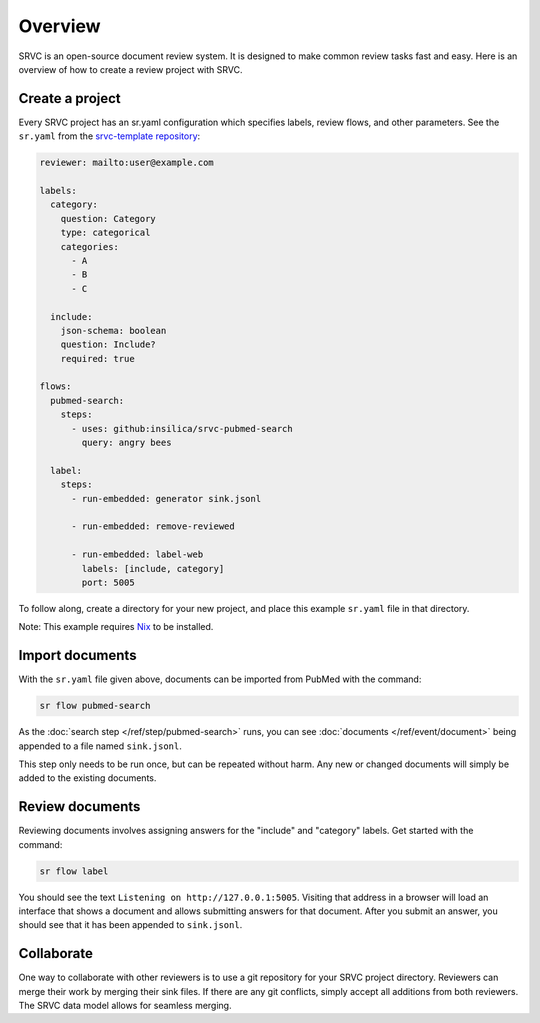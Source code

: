 =============
Overview
=============

SRVC is an open-source document review system.
It is designed to make common review tasks fast and easy.
Here is an overview of how to create a review project with SRVC.

Create a project
================

Every SRVC project has an sr.yaml configuration which
specifies labels, review flows, and other parameters.
See the ``sr.yaml`` from the `srvc-template repository <https://github.com/insilica/srvc-template/blob/main/sr.yaml>`_:

.. code-block:: yaml

    reviewer: mailto:user@example.com

    labels:
      category:
        question: Category
        type: categorical
        categories:
          - A
          - B
          - C

      include:
        json-schema: boolean
        question: Include?
        required: true

    flows:
      pubmed-search:
        steps:
          - uses: github:insilica/srvc-pubmed-search
            query: angry bees

      label:
        steps:
          - run-embedded: generator sink.jsonl

          - run-embedded: remove-reviewed

          - run-embedded: label-web
            labels: [include, category]
            port: 5005

To follow along, create a directory for your new project, and place this example ``sr.yaml`` file in that directory.

Note: This example requires `Nix <https://nixos.org>`_ to be installed.

Import documents
================

With the ``sr.yaml`` file given above, documents can be imported from PubMed with the command:

.. code-block:: shell

    sr flow pubmed-search

As the :doc:`search step </ref/step/pubmed-search>` runs, you can see :doc:`documents </ref/event/document>` being appended to a file named ``sink.jsonl``.

This step only needs to be run once, but can be repeated without harm.
Any new or changed documents will simply be added to the existing documents.

Review documents
================

Reviewing documents involves assigning answers for the "include" and "category" labels.
Get started with the command:

.. code-block:: shell

    sr flow label

You should see the text ``Listening on http://127.0.0.1:5005``.
Visiting that address in a browser will load an interface that shows a document and allows submitting answers for that document.
After you submit an answer, you should see that it has been appended to ``sink.jsonl``.

Collaborate
=============

One way to collaborate with other reviewers is to use a git repository for your SRVC project directory.
Reviewers can merge their work by merging their sink files.
If there are any git conflicts, simply accept all additions from both reviewers.
The SRVC data model allows for seamless merging.
